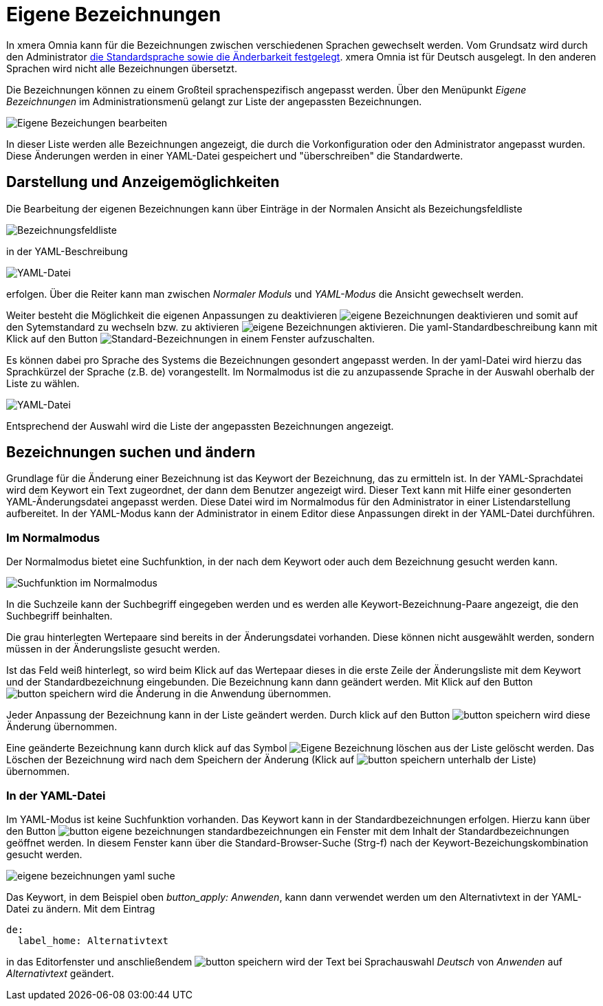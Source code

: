 = Eigene Bezeichnungen
:doctype: article
:icons: font
:imagesdir: ../images/
:web-xmera: https://xmera.de

In xmera Omnia kann für die Bezeichnungen zwischen verschiedenen Sprachen gewechselt werden. Vom Grundsatz wird durch den Administrator xref:konfiguration#_anzeige[die Standardsprache sowie die Änderbarkeit festgelegt]. xmera Omnia ist für Deutsch ausgelegt. In den anderen Sprachen wird nicht alle Bezeichnungen übersetzt.

Die Bezeichnungen können zu einem Großteil sprachenspezifisch angepasst werden. Über den Menüpunkt _Eigene Bezeichnungen_ im Administrationsmenü gelangt zur Liste der angepassten Bezeichnungen.

image:adminhandbuch/eigene-bezeichnungen_bearbeiten.png[Eigene Bezeichungen bearbeiten]

In dieser Liste werden alle Bezeichnungen angezeigt, die durch die Vorkonfiguration oder den Administrator angepasst wurden. Diese Änderungen werden in einer YAML-Datei gespeichert und "überschreiben" die Standardwerte. 

## Darstellung und Anzeigemöglichkeiten

Die Bearbeitung der eigenen Bezeichnungen kann über Einträge in der Normalen Ansicht als Bezeichungsfeldliste

image:adminhandbuch/eigene-bezeichnungen_bezeichnungsliste.png[Bezeichnungsfeldliste]

in der YAML-Beschreibung 

image:adminhandbuch/eigene-bezeichnungen_yaml-datei.png[YAML-Datei]

erfolgen. Über die Reiter kann man zwischen _Normaler Moduls_ und _YAML-Modus_ die Ansicht gewechselt werden.

Weiter besteht die Möglichkeit die eigenen Anpassungen zu deaktivieren image:adminhandbuch/button_eigene-bezeichnungen_deaktivieren.png[eigene Bezeichnungen deaktivieren] und somit auf den Sytemstandard zu wechseln bzw. zu aktivieren image:adminhandbuch/button_eigene-bezeichnungen_aktivieren.png[eigene Bezeichnungen aktivieren]. Die yaml-Standardbeschreibung kann mit Klick auf den Button image:adminhandbuch/button_eigene-bezeichnungen_standard-yaml.png[Standard-Bezeichnungen] in einem Fenster aufzuschalten.

Es können dabei pro Sprache des Systems die Bezeichnungen gesondert angepasst werden. In der yaml-Datei wird hierzu das Sprachkürzel der Sprache (z.B. de) vorangestellt. Im Normalmodus ist die zu anzupassende Sprache in der Auswahl oberhalb der Liste zu wählen.

image:adminhandbuch/eigene-bezeichnungen_sprache.png[YAML-Datei]

Entsprechend der Auswahl wird die Liste der angepassten Bezeichnungen angezeigt.

## Bezeichnungen suchen und ändern

Grundlage für die Änderung einer Bezeichnung ist das Keywort der Bezeichnung, das zu ermitteln ist. In der YAML-Sprachdatei wird dem Keywort ein Text zugeordnet, der dann dem Benutzer angezeigt wird. Dieser Text kann mit Hilfe einer gesonderten YAML-Änderungsdatei angepasst werden. Diese Datei wird im Normalmodus für den Administrator in einer Listendarstellung aufbereitet. In der YAML-Modus kann der Administrator in einem Editor diese Anpassungen direkt in der YAML-Datei durchführen. 

### Im Normalmodus

Der Normalmodus bietet eine Suchfunktion, in der nach dem Keywort oder auch dem Bezeichnung gesucht werden kann.

image:adminhandbuch/eigene-bezeichnungen_suchfunktion.png[Suchfunktion im Normalmodus]

In die Suchzeile kann der Suchbegriff eingegeben werden und es werden alle Keywort-Bezeichnung-Paare angezeigt, die den Suchbegriff beinhalten. 

Die grau hinterlegten Wertepaare sind bereits in der Änderungsdatei vorhanden. Diese können nicht ausgewählt werden, sondern müssen in der Änderungsliste gesucht werden.

Ist das Feld weiß hinterlegt, so wird beim Klick auf das Wertepaar dieses in die erste Zeile der Änderungsliste mit dem Keywort und der Standardbezeichnung eingebunden. Die Bezeichnung kann dann geändert werden. Mit Klick auf den Button image:adminhandbuch/button_speichern.png[] wird die Änderung in die Anwendung übernommen.

Jeder Anpassung der Bezeichnung kann in der Liste geändert werden. Durch klick auf den Button image:adminhandbuch/button_speichern.png[] wird diese Änderung übernommen.

Eine geänderte Bezeichnung kann durch klick auf das Symbol image:adminhandbuch/button_eigene-bezeichnungen_loeschen.png[Eigene Bezeichnung löschen] aus der Liste gelöscht werden. Das Löschen der Bezeichnung wird nach dem Speichern der Änderung (Klick auf image:adminhandbuch/button_speichern.png[] unterhalb der Liste) übernommen.

### In der YAML-Datei

Im YAML-Modus ist keine Suchfunktion vorhanden. Das Keywort kann in der Standardbezeichnungen erfolgen. Hierzu kann über den Button image:adminhandbuch/button_eigene_bezeichnungen_standardbezeichnungen.png[] ein Fenster mit dem Inhalt der Standardbezeichnungen geöffnet werden. In diesem Fenster kann über die Standard-Browser-Suche (Strg-f) nach der Keywort-Bezeichungskombination gesucht werden.

image:adminhandbuch/eigene-bezeichnungen_yaml_suche.png[]

Das Keywort, in dem Beispiel oben _button_apply: Anwenden_, kann dann verwendet werden um den Alternativtext in der YAML-Datei zu ändern. Mit dem Eintrag

 de:
   label_home: Alternativtext

in das Editorfenster und anschließendem image:adminhandbuch/button_speichern.png[] wird der Text bei Sprachauswahl _Deutsch_ von _Anwenden_ auf _Alternativtext_ geändert.